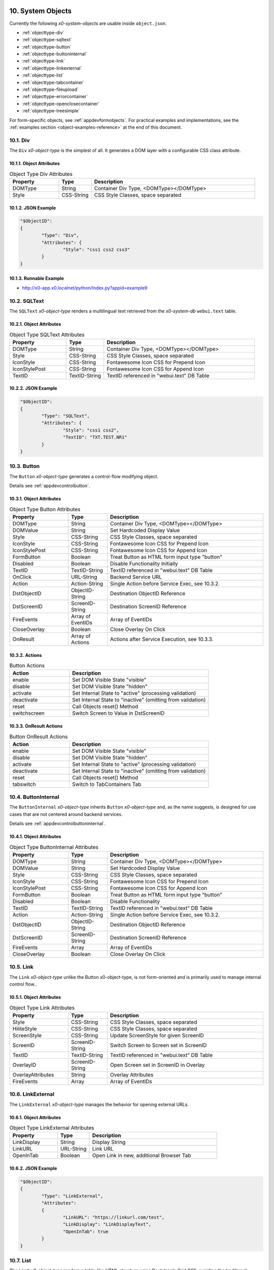 .. appdev-objects

.. _systemobjects:

10. System Objects
==================

Currently the following *x0-system-objects* are usable inside ``object.json``.

* :ref:`objecttype-div`
* :ref:`objecttype-sqltext`
* :ref:`objecttype-button`
* :ref:`objecttype-buttoninternal`
* :ref:`objecttype-link`
* :ref:`objecttype-linkexternal` 
* :ref:`objecttype-list`
* :ref:`objecttype-tabcontainer`
* :ref:`objecttype-fileupload`
* :ref:`objecttype-errorcontainer`
* :ref:`objecttype-openclosecontainer`
* :ref:`objecttype-treesimple`

For form-specific objects, see :ref:`appdevformobjects`. For practical examples and implementations, see the :ref:`examples section <object-examples-reference>` at the end of this document.

.. _objecttype-div:

10.1. Div
---------

The ``Div`` *x0-object-type* is the simplest of all.
It generates a DOM layer with a configurable CSS class attribute.

10.1.1. Object Attributes
*************************

.. table:: Object Type Div Attributes
	:widths: 30 20 100

	+---------------------+----------------------+-------------------------------------------------+
	| **Property**        | **Type**             | **Description**                                 |
	+=====================+======================+=================================================+
	| DOMType             | String               | Container Div Type, <DOMType></DOMType>         |
	+---------------------+----------------------+-------------------------------------------------+
	| Style               | CSS-String           | CSS Style Classes, space separated              |
	+---------------------+----------------------+-------------------------------------------------+

10.1.2. JSON Example
********************

.. code-block:: javascript

	"$ObjectID":
	{
		"Type": "Div",
		"Attributes": {
			"Style": "css1 css2 css3"
		}
	}

10.1.3. Runnable Example
************************

* http://x0-app.x0.localnet/python/Index.py?appid=example9

.. _objecttype-sqltext:

10.2. SQLText
-------------

The ``SQLText`` *x0-object-type* renders a multilingual text retrieved from the *x0-system-db*
``webui.text`` table.

10.2.1. Object Attributes
*************************

.. table:: Object Type SQLText Attributes
	:widths: 30 20 80

	+---------------------+----------------------+-------------------------------------------------+
	| **Property**        | **Type**             | **Description**                                 |
	+=====================+======================+=================================================+
	| DOMType             | String               | Container Div Type, <DOMType></DOMType>         |
	+---------------------+----------------------+-------------------------------------------------+
	| Style               | CSS-String           | CSS Style Classes, space separated              |
	+---------------------+----------------------+-------------------------------------------------+
	| IconStyle           | CSS-String           | Fontawesome Icon CSS for Prepend Icon           |
	+---------------------+----------------------+-------------------------------------------------+
	| IconStylePost       | CSS-String           | Fontawesome Icon CSS for Append Icon            |
	+---------------------+----------------------+-------------------------------------------------+
	| TextID              | TextID-String        | TextID referenced in "webui.text" DB Table      |
	+---------------------+----------------------+-------------------------------------------------+

10.2.2. JSON Example
********************

.. code-block:: javascript

	"$ObjectID":
	{
		"Type": "SQLText",
		"Attributes": {
			"Style": "css1 css2",
			"TextID": "TXT.TEST.NR1"
		}
	}

.. _objecttype-button:

10.3. Button
------------

The ``Button`` *x0-object-type* generates a control-flow modifying object.

Details see :ref:`appdevcontrolbutton`.

10.3.1. Object Attributes
*************************

.. table:: Object Type Button Attributes
	:widths: 30 20 80

	+---------------------+----------------------+-------------------------------------------------+
	| **Property**        | **Type**             | **Description**                                 |
	+=====================+======================+=================================================+
	| DOMType             | String               | Container Div Type, <DOMType></DOMType>         |
	+---------------------+----------------------+-------------------------------------------------+
	| DOMValue            | String               | Set Hardcoded Display Value                     |
	+---------------------+----------------------+-------------------------------------------------+
	| Style               | CSS-String           | CSS Style Classes, space separated              |
	+---------------------+----------------------+-------------------------------------------------+
	| IconStyle           | CSS-String           | Fontawesome Icon CSS for Prepend Icon           |
	+---------------------+----------------------+-------------------------------------------------+
	| IconStylePost       | CSS-String           | Fontawesome Icon CSS for Append Icon            |
	+---------------------+----------------------+-------------------------------------------------+
	| FormButton          | Boolean              | Treat Button as HTML form input type "button"   |
	+---------------------+----------------------+-------------------------------------------------+
	| Disabled            | Boolean              | Disable Functionality Initially                 |
	+---------------------+----------------------+-------------------------------------------------+
	| TextID              | TextID-String        | TextID referenced in "webui.text" DB Table      |
	+---------------------+----------------------+-------------------------------------------------+
	| OnClick             | URL-String           | Backend Service URL                             |
	+---------------------+----------------------+-------------------------------------------------+
	| Action              | Action-String        | Single Action before Service Exec, see 10.3.2.  |
	+---------------------+----------------------+-------------------------------------------------+
	| DstObjectID         | ObjectID-String      | Destination ObjectID Reference                  |
	+---------------------+----------------------+-------------------------------------------------+
	| DstScreenID         | ScreenID-String      | Destination ScreenID Reference                  |
	+---------------------+----------------------+-------------------------------------------------+
	| FireEvents          | Array of EventIDs    | Array of EventIDs                               |
	+---------------------+----------------------+-------------------------------------------------+
	| CloseOverlay        | Boolean              | Close Overlay On Click                          |
	+---------------------+----------------------+-------------------------------------------------+
	| OnResult            | Array of Actions     | Actions after Service Execution, see 10.3.3.    |
	+---------------------+----------------------+-------------------------------------------------+

10.3.2. Actions
***************

.. table:: Button Actions
	:widths: 30 70

	+---------------------+------------------------------------------------------------------------+
	| **Action**          | **Description**                                                        |
	+=====================+========================================================================+
	| enable              | Set DOM Visible State "visible"                                        |
	+---------------------+------------------------------------------------------------------------+
	| disable             | Set DOM Visible State "hidden"                                         |
	+---------------------+------------------------------------------------------------------------+
	| activate            | Set Internal State to "active" (processing validation)                 |
	+---------------------+------------------------------------------------------------------------+
	| deactivate          | Set Internal State to "inactive" (omitting from validation)            |
	+---------------------+------------------------------------------------------------------------+
	| reset               | Call Objects reset() Method                                            |
	+---------------------+------------------------------------------------------------------------+
	| switchscreen        | Switch Screen to Value in DstScreenID                                  |
	+---------------------+------------------------------------------------------------------------+

10.3.3. OnResult Actions
************************

.. table:: Button OnResult Actions
	:widths: 30 70

	+---------------------+------------------------------------------------------------------------+
	| **Action**          | **Description**                                                        |
	+=====================+========================================================================+
	| enable              | Set DOM Visible State "visible"                                        |
	+---------------------+------------------------------------------------------------------------+
	| disable             | Set DOM Visible State "hidden"                                         |
	+---------------------+------------------------------------------------------------------------+
	| activate            | Set Internal State to "active" (processing validation)                 |
	+---------------------+------------------------------------------------------------------------+
	| deactivate          | Set Internal State to "inactive" (omitting from validation)            |
	+---------------------+------------------------------------------------------------------------+
	| reset               | Call Objects reset() Method                                            |
	+---------------------+------------------------------------------------------------------------+
	| tabswitch           | Switch to TabContainers Tab                                            |
	+---------------------+------------------------------------------------------------------------+

.. _objecttype-buttoninternal:

10.4. ButtonInternal
--------------------

The ``ButtonInternal`` *x0-object-type* inherits ``Button`` *x0-object-type* and, as the name suggests,
is designed for use cases that are not centered around backend services.

Details see :ref:`appdevcontrolbuttoninternal`.

10.4.1. Object Attributes
*************************

.. table:: Object Type ButtonInternal Attributes
	:widths: 30 20 80

	+---------------------+----------------------+-------------------------------------------------+
	| **Property**        | **Type**             | **Description**                                 |
	+=====================+======================+=================================================+
	| DOMType             | String               | Container Div Type, <DOMType></DOMType>         |
	+---------------------+----------------------+-------------------------------------------------+
	| DOMValue            | String               | Set Hardcoded Display Value                     |
	+---------------------+----------------------+-------------------------------------------------+
	| Style               | CSS-String           | CSS Style Classes, space separated              |
	+---------------------+----------------------+-------------------------------------------------+
	| IconStyle           | CSS-String           | Fontawesome Icon CSS for Prepend Icon           |
	+---------------------+----------------------+-------------------------------------------------+
	| IconStylePost       | CSS-String           | Fontawesome Icon CSS for Append Icon            |
	+---------------------+----------------------+-------------------------------------------------+
	| FormButton          | Boolean              | Treat Button as HTML form input type "button"   |
	+---------------------+----------------------+-------------------------------------------------+
	| Disabled            | Boolean              | Disable Functionality                           |
	+---------------------+----------------------+-------------------------------------------------+
	| TextID              | TextID-String        | TextID referenced in "webui.text" DB Table      |
	+---------------------+----------------------+-------------------------------------------------+
	| Action              | Action-String        | Single Action before Service Exec, see 10.3.2.  |
	+---------------------+----------------------+-------------------------------------------------+
	| DstObjectID         | ObjectID-String      | Destination ObjectID Reference                  |
	+---------------------+----------------------+-------------------------------------------------+
	| DstScreenID         | ScreenID-String      | Destination ScreenID Reference                  |
	+---------------------+----------------------+-------------------------------------------------+
	| FireEvents          | Array                | Array of EventIDs                               |
	+---------------------+----------------------+-------------------------------------------------+
	| CloseOverlay        | Boolean              | Close Overlay On Click                          |
	+---------------------+----------------------+-------------------------------------------------+

.. _objecttype-link:

10.5. Link
----------

The ``Link`` *x0-object-type* unlike the Button x0-object-type, is not form-oriented and is primarily
used to manage internal control flow..

10.5.1. Object Attributes
*************************

.. table:: Object Type Link Attributes
	:widths: 30 20 80

	+---------------------+----------------------+-------------------------------------------------+
	| **Property**        | **Type**             | **Description**                                 |
	+=====================+======================+=================================================+
	| Style               | CSS-String           | CSS Style Classes, space separated              |
	+---------------------+----------------------+-------------------------------------------------+
	| HiliteStyle         | CSS-String           | CSS Style Classes, space separated              |
	+---------------------+----------------------+-------------------------------------------------+
	| ScreenStyle         | CSS-String           | Update ScreenStyle for given ScreenID           |
	+---------------------+----------------------+-------------------------------------------------+
	| ScreenID            | ScreenID-String      | Switch Screen to Screen set in ScreenID         |
	+---------------------+----------------------+-------------------------------------------------+
	| TextID              | TextID-String        | TextID referenced in "webui.text" DB Table      |
	+---------------------+----------------------+-------------------------------------------------+
	| OverlayID           | ScreenID-String      | Open Screen set in ScreenID in Overlay          |
	+---------------------+----------------------+-------------------------------------------------+
	| OverlayAttributes   | String               | Overlay Attributes                              |
	+---------------------+----------------------+-------------------------------------------------+
	| FireEvents          | Array                | Array of EventIDs                               |
	+---------------------+----------------------+-------------------------------------------------+

.. _objecttype-linkexternal:

10.6. LinkExternal
------------------

The ``LinkExternal`` *x0-object-type* manages the behavior for opening external URLs.

10.6.1. Object Attributes
*************************

.. table:: Object Type LinkExternal Attributes
	:widths: 30 20 80

	+---------------------+----------------------+-------------------------------------------------+
	| **Property**        | **Type**             | **Description**                                 |
	+=====================+======================+=================================================+
	| LinkDisplay         | String               | Display String                                  |
	+---------------------+----------------------+-------------------------------------------------+
	| LinkURL             | URL-String           | Link URL                                        |
	+---------------------+----------------------+-------------------------------------------------+
	| OpenInTab           | Boolean              | Open Link in new, additional Browser Tab        |
	+---------------------+----------------------+-------------------------------------------------+

10.6.2. JSON Example
********************

.. code-block:: javascript

	"$ObjectID":
	{
		"Type": "LinkExternal",
		"Attributes":
		{
			"LinkURL": "https://linkurl.com/test",
			"LinkDisplay": "LinkDisplayText",
			"OpenInTab": true
		}
	}

.. _objecttype-list:

10.7. List
----------

The ``List`` *x0-object-type* renders a table-like HTML structure using Bootstrap's Grid CSS,
avoiding the traditional ``<table><tr><td>`` HTML syntax for a more modern and flexible layout.

Additionally, it incorporates advanced features such as *x0-realtime-container*
for dynamic updates and *x0-context-menu* for enhanced user interaction.

10.7.1. Object Attributes
*************************

.. table:: Object Type List Attributes
	:widths: 30 20 80

	+---------------------+----------------------+-------------------------------------------------+
	| **Property**        | **Type**             | **Description**                                 |
	+=====================+======================+=================================================+
	| Style               | CSS-String           | CSS Style Classes, space separated              |
	+---------------------+----------------------+-------------------------------------------------+
	| HeaderRowStyle      | CSS-String           | CSS Style Classes, space separated              |
	+---------------------+----------------------+-------------------------------------------------+
	| RowCount            | Integer              | Table Row Count                                 |
	+---------------------+----------------------+-------------------------------------------------+
	| RowSelectable       | Boolean              | Row / Multirow / Context Menu selectable        |
	+---------------------+----------------------+-------------------------------------------------+
	| Navigation          | Boolean              | Pagination / Navigation enabled                 |
	+---------------------+----------------------+-------------------------------------------------+
	| ErrorContainer      | ObjectID-String      | Error Container Object Reference                |
	+---------------------+----------------------+-------------------------------------------------+
	| ContextMenuItems    | Array of Items       | Context Menu Entries, see 10.7.4.               |
	+---------------------+----------------------+-------------------------------------------------+

10.7.2. Column Attributes
*************************

.. table:: Object Type List Column Attributes
	:widths: 30 20 80

	+---------------------+----------------------+-------------------------------------------------+
	| **Property**        | **Type**             | **Description**                                 |
	+=====================+======================+=================================================+
	| ID                  | ID-String            | Column ID, also DB Column Reference             |
	+---------------------+----------------------+-------------------------------------------------+
	| HeaderTextID        | TextID-String        | TextID referenced in "webui.text" DB Table      |
	+---------------------+----------------------+-------------------------------------------------+
	| HeaderStyle         | CSS-String           | CSS Style Classes, space separated              |
	+---------------------+----------------------+-------------------------------------------------+

10.7.3. RT Attributes
*********************

.. table:: Object Type List Real Time Attributes
	:widths: 30 20 80

	+---------------------+----------------------+-------------------------------------------------+
	| **Property**        | **Type**             | **Description**                                 |
	+=====================+======================+=================================================+
	| DoubleCheckColumn   | String               | Check Column Value already exists on Row append |
	+---------------------+----------------------+-------------------------------------------------+

10.7.4. Grid Attributes
***********************

Global Grid Attributes can be applied, see :ref:`appdevgridsystem`.

10.7.5. Context Menu
********************

Global Context Menu Attributes can be applied, see :ref:`appdevcontextmenu`.

10.7.6. Backend JSON Schema
***************************

Backend services must return the following JSON to provide table cell data on
service execution.

.. code-block:: javascript

	[
		{ "id": "1", "col1": "row1-1", "col2": "row1-2" },
		{ "id": "2", "col1": "row2-1", "col2": "row2-2" },
		{ "id": "3", "col1": "row3-1", "col2": "row3-2" },
		{ "id": "4", "col1": "row4-1", "col2": "row4-2" }
	]

10.7.7. Runtime Features
************************

The following runtime-features are supported.

* RuntimeGetDataFunc()
* RuntimeAppendDataFunc()

10.7.8. Runnable Example
************************

* http://x0-app.x0.localnet/python/Index.py?appid=example1
* http://x0-app.x0.localnet/python/Index.py?appid=example4

.. _objecttype-tabcontainer:

10.8. TabContainer
------------------

The ``TabContainer`` *x0-object-type* offers a real-time switchable object container,
enabling seamless transitions between different views or components. Like all *x0-object-types*,
it preserves object states recursively, ensuring continuity and consistency across interactions.

.. code-block:: bash

	+---------+---------+---------+
	| Tab1    | Tab2    | Tab3    |
	+---------+---------+---------+
	    |         |         |
	 ObjRef1   ObjRef3    ObjRef4
	 ObjRef2              ObjRef5
	              
10.8.1. Object Attributes
*************************

.. table:: Object Type TabContainer Attributes
	:widths: 30 20 80

	+---------------------+----------------------+-------------------------------------------------+
	| **Property**        | **Type**             | **Description**                                 |
	+=====================+======================+=================================================+
	| Tabs                | Array of Elements    | Array of Tab Elements (Config)                  |
	+---------------------+----------------------+-------------------------------------------------+

10.8.2. Tab Attributes
**********************

.. table:: Object Type TabAttributes
	:widths: 30 20 80

	+---------------------+----------------------+-------------------------------------------------+
	| **Property**        | **Type**             | **Description**                                 |
	+=====================+======================+=================================================+
	| ID                  | Array of Elements    | Tab Identifier                                  |
	+---------------------+----------------------+-------------------------------------------------+
	| Default             | Boolean              | Default "selected" Tab                          |
	+---------------------+----------------------+-------------------------------------------------+
	| TextID              | TextID-String        | TextID referenced in "webui.text" DB Table      |
	+---------------------+----------------------+-------------------------------------------------+
	| Style               | CSS-String           | CSS Style Classes, space separated              |
	+---------------------+----------------------+-------------------------------------------------+

10.8.3. Runnable Example
************************

* http://x0-app.x0.localnet/python/Index.py?appid=example3
* http://x0-app.x0.localnet/python/Index.py?appid=example8

.. _objecttype-fileupload:

10.9. FileUpload
----------------

The ``FileUpload`` *x0-object-type* provides a file selection dialog along with a visually
intuitive upload progress indicator.

10.9.1. Object Attributes
*************************

.. table:: Object Type FileUpload Attributes
	:widths: 30 20 80

	+----------------------------+----------------------+------------------------------------------+
	| **Property**               | **Type**             | **Description**                          |
	+============================+======================+==========================================+
	| Style                      | CSS-String           | CSS Style Classes, space separated       |
	+----------------------------+----------------------+------------------------------------------+
	| StyleDescription           | CSS-String           | CSS Style Classes, space separated       |
	+----------------------------+----------------------+------------------------------------------+
	| StyleSelectButton          | CSS-String           | CSS Style Classes, space separated       |
	+----------------------------+----------------------+------------------------------------------+
	| StyleProgressContainer     | CSS-String           | CSS Style Classes, space separated       |
	+----------------------------+----------------------+------------------------------------------+
	| StyleProgressBar           | CSS-String           | CSS Style Classes, space separated       |
	+----------------------------+----------------------+------------------------------------------+
	| StyleProgressBarPercentage | CSS-String           | CSS Style Classes, space separated       |
	+----------------------------+----------------------+------------------------------------------+
	| StyleUploadButton          | CSS-String           | CSS Style Classes, space separated       |
	+----------------------------+----------------------+------------------------------------------+
	| UploadScript               | URL-String           | POST Upload URL                          |
	+----------------------------+----------------------+------------------------------------------+
	| ScreenDataLoad             | ScreenID-String      | On Successful Upload trigger Data reload |
	+----------------------------+----------------------+------------------------------------------+

10.9.2. Runnable Example
************************

* http://x0-app.x0.localnet/python/Index.py?appid=example1

.. _objecttype-errorcontainer:

10.10. ErrorContainer
---------------------

The ``ErrorContainer`` *x0-object-type* is designed to display informational and error messages.

10.10.1. Object Attributes
**************************

None.

10.10.2. JSON Example
*********************

.. code-block:: javascript

	"$ObjectID":
	{
		"Type": "ErrorContainer",
		"Attributes":
		{
		}
	}


.. _objecttype-openclosecontainer:

10.11. OpenCloseContainer
-------------------------

The ``OpenCloseContainer`` *x0-object-type* provides a collapsible content container 
with toggle functionality, allowing users to expand or collapse sections to manage 
screen real estate effectively. This component is particularly useful for organizing 
large amounts of content in a compact, user-friendly manner.

10.11.1. Object Attributes
**************************

.. table:: Object Type OpenCloseContainer Attributes
	:widths: 30 20 80

	+---------------------+----------------------+-------------------------------------------------+
	| **Property**        | **Type**             | **Description**                                 |
	+=====================+======================+=================================================+
	| Style               | CSS-String           | CSS Style Classes, space separated              |
	+---------------------+----------------------+-------------------------------------------------+
	| TextID              | TextID-String        | TextID referenced in "webui.text" DB Table      |
	+---------------------+----------------------+-------------------------------------------------+

10.11.2. Features
*****************

- **Toggle Functionality**: Click to expand or collapse content sections
- **State Management**: Maintains open/close state across interactions
- **Nested Content**: Can contain any x0-system-objects within collapsible sections
- **Responsive Design**: Adapts to different screen sizes using Bootstrap styling
- **Visual Indicators**: Uses FontAwesome caret icons to indicate state

10.11.3. JSON Example
*********************

.. code-block:: javascript

	"OpenCloseElement1": {
		"Type": "OpenCloseContainer",
		"Attributes": {
			"TextID": "TXT.OPENCLOSE1-HEADER"
		}
	}

.. code-block:: javascript

	"OpenCloseElement2": {
		"Type": "OpenCloseContainer",
		"Attributes": {
			"Style": "mb-4",
			"TextID": "TXT.SECTION.ADVANCED.SETTINGS"
		}
	}

10.11.4. Usage Examples
***********************

This system object can be used for:

- Creating collapsible content sections
- Organizing complex forms with grouped sections
- Building accordion-style interfaces
- Managing information hierarchy and screen space
- Demonstrating modular UI construction

10.11.5. Runnable Example
*************************

* Example #14 - Open Close Container: 
  ``http://x0-app.x0.localnet/python/Index.py?appid=example14``

.. _objecttype-treesimple:

10.12. TreeSimple
-----------------

The ``TreeSimple`` *x0-object-type* creates hierarchical tree structures with 
expandable/collapsible nodes, FontAwesome icons, and navigation capabilities. It 
supports both expandable nodes (containers) and interactive items (navigation elements) 
with visual selection indicators and state management.

10.12.1. Object Attributes
**************************

.. table:: Object Type TreeSimple Attributes
	:widths: 30 20 80

	+---------------------+----------------------+-------------------------------------------------+
	| **Property**        | **Type**             | **Description**                                 |
	+=====================+======================+=================================================+
	| TreeItems           | Array of Elements    | Array of Tree Node and Item definitions         |
	+---------------------+----------------------+-------------------------------------------------+

10.12.2. Element Type Node
**************************

Expandable/collapsible containers that can contain other nodes or items:

.. table:: Tree Node Attributes
	:widths: 30 20 80

	+---------------------+----------------------+-------------------------------------------------+
	| **Property**        | **Type**             | **Description**                                 |
	+=====================+======================+=================================================+
	| Type                | Constant String      | Fixed String 'Node'                             |
	+---------------------+----------------------+-------------------------------------------------+
	| TextID              | TextID-String        | TextID referenced in "webui.text" DB Table      |
	+---------------------+----------------------+-------------------------------------------------+
	| Icon                | CSS-String           | FontAwesome Icon CSS Classes                    |
	+---------------------+----------------------+-------------------------------------------------+
	| Children            | Array of Elements    | Array of child Node and Item elements           |
	+---------------------+----------------------+-------------------------------------------------+

10.12.3. Element Type Item
**************************

Interactive navigation elements that trigger screen navigation:

.. table:: Tree Item Attributes
	:widths: 30 20 80

	+---------------------+----------------------+-------------------------------------------------+
	| **Property**        | **Type**             | **Description**                                 |
	+=====================+======================+=================================================+
	| Type                | Constant String      | Fixed String 'Item'                             |
	+---------------------+----------------------+-------------------------------------------------+
	| TextID              | TextID-String        | TextID referenced in "webui.text" DB Table      |
	+---------------------+----------------------+-------------------------------------------------+
	| Icon                | CSS-String           | FontAwesome Icon CSS Classes                    |
	+---------------------+----------------------+-------------------------------------------------+
	| ScreenID            | ScreenID-String      | Target Screen for navigation                    |
	+---------------------+----------------------+-------------------------------------------------+

10.12.4. Features
*****************

- **Hierarchical Structure**: Support for nested nodes and items
- **Expandable Nodes**: Click caret controls to expand/collapse tree nodes
- **Navigation Items**: Tree items trigger screen navigation while maintaining tree state
- **Icon Integration**: FontAwesome icons provide visual cues for different node and item types
- **Visual Feedback**: Hover effects and selection indicators enhance user interaction
- **State Management**: Tree state is preserved during navigation between screens

10.12.5. JSON Example
*********************

.. code-block:: javascript

	"TreeSimpleElement1": {
		"Type": "TreeSimple",
		"Attributes": {
			"TreeItems": [
				{
					"Type": "Node",
					"TextID": "TXT.NODE1",
					"Icon": "fa-solid fa-hexagon-nodes",
					"Children": [
						{
							"Type": "Item",
							"TextID": "TXT.ITEM1",
							"Icon": "fa-solid fa-code-branch",
							"ScreenID": "Screen1"
						},
						{
							"Type": "Item",
							"TextID": "TXT.ITEM2",
							"Icon": "fa-solid fa-lightbulb",
							"ScreenID": "Screen2"
						}
					]
				},
				{
					"Type": "Node",
					"TextID": "TXT.NODE2",
					"Icon": "fa-solid fa-folder",
					"Children": [
						{
							"Type": "Node",
							"TextID": "TXT.SUBNODE1",
							"Icon": "fa-solid fa-folder-open",
							"Children": [
								{
									"Type": "Item",
									"TextID": "TXT.SUBITEM1",
									"Icon": "fa-solid fa-file",
									"ScreenID": "Screen3"
								}
							]
						}
					]
				}
			]
		}
	}

10.12.6. Usage Examples
***********************

This system object can be used for:

- Creating hierarchical navigation menus with expandable categories
- Building file explorer-style interfaces
- Implementing sidebar navigation with nested menu structures
- Demonstrating tree-based data organization in x0 applications
- Creating multi-level category browsers

10.12.7. Integration with OpenCloseContainer
********************************************

TreeSimple objects work well when wrapped in OpenCloseContainer for additional 
collapsibility:

.. code-block:: javascript

	"TreeContainer": {
		"Type": "OpenCloseContainer",
		"Attributes": {
			"TextID": "TXT.NAVIGATION.TREE"
		}
	}

10.12.8. Runnable Example
*************************

* Example #15 - Tree Simple: 
  ``http://x0-app.x0.localnet/python/Index.py?appid=example15``

.. _object-examples-reference:

10.13. Object Examples Reference
=================================

This section provides a comprehensive overview of examples demonstrating various *x0-system-objects* in action.

**Local Repository Examples:**

* **Example 1** - `Basic Objects <http://x0-app.x0.localnet/python/Index.py?appid=example1>`_: List, FileUpload
* **Example 3** - `Tabcontainer <http://x0-app.x0.localnet/python/Index.py?appid=example3>`_: Basic tabbed interface
* **Example 4** - `List with Data <http://x0-app.x0.localnet/python/Index.py?appid=example4>`_: Advanced list functionality
* **Example 8** - `Advanced Tabcontainer <http://x0-app.x0.localnet/python/Index.py?appid=example8>`_: Multi-level tabs
* **Example 9** - `Div Containers <http://x0-app.x0.localnet/python/Index.py?appid=example9>`_: Layout and styling
* **Example 11** - `Object Instancing <http://x0-app.x0.localnet/python/Index.py?appid=example11>`_: Dynamic object creation ⚠️ *Experimental*
* **Example 14** - `Open Close Container <http://x0-app.x0.localnet/python/Index.py?appid=example14>`_: Collapsible sections
* **Example 15** - `Tree Simple <http://x0-app.x0.localnet/python/Index.py?appid=example15>`_: Hierarchical navigation

**Object Type Categories:**

**Container Objects:**
  - :ref:`objecttype-div` - Examples 9
  - :ref:`objecttype-tabcontainer` - Examples 3, 8  
  - :ref:`objecttype-openclosecontainer` - Example 14

**Navigation Objects:**
  - :ref:`objecttype-link` - Various examples
  - :ref:`objecttype-linkexternal` - See documentation
  - :ref:`objecttype-treesimple` - Example 15

**Data Objects:**
  - :ref:`objecttype-list` - Examples 1, 4
  - :ref:`objecttype-sqltext` - Various examples

**Interactive Objects:**
  - :ref:`objecttype-button` - Various examples
  - :ref:`objecttype-buttoninternal` - Various examples
  - :ref:`objecttype-fileupload` - Example 1

**External x0-skeleton Examples:**

* **List with Calculations:** `https://github.com/WEBcodeX1/x0-skeleton/tree/main/example/02-list-calculateable <https://github.com/WEBcodeX1/x0-skeleton/tree/main/example/02-list-calculateable>`_
  
  - Advanced list object with calculation capabilities
  - Demonstrates dynamic data processing

**Related Documentation:**

* :ref:`appdevforms` - Form-specific objects
* :ref:`appdevformobjects` - Detailed form object documentation  
* :ref:`appdevoverlay` - Overlay mode and object instancing
* :ref:`devexamples` - Guidelines for creating new examples
